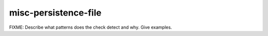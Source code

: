 .. title:: clang-tidy - misc-persistence-file

misc-persistence-file
=======================

FIXME: Describe what patterns does the check detect and why. Give examples.
